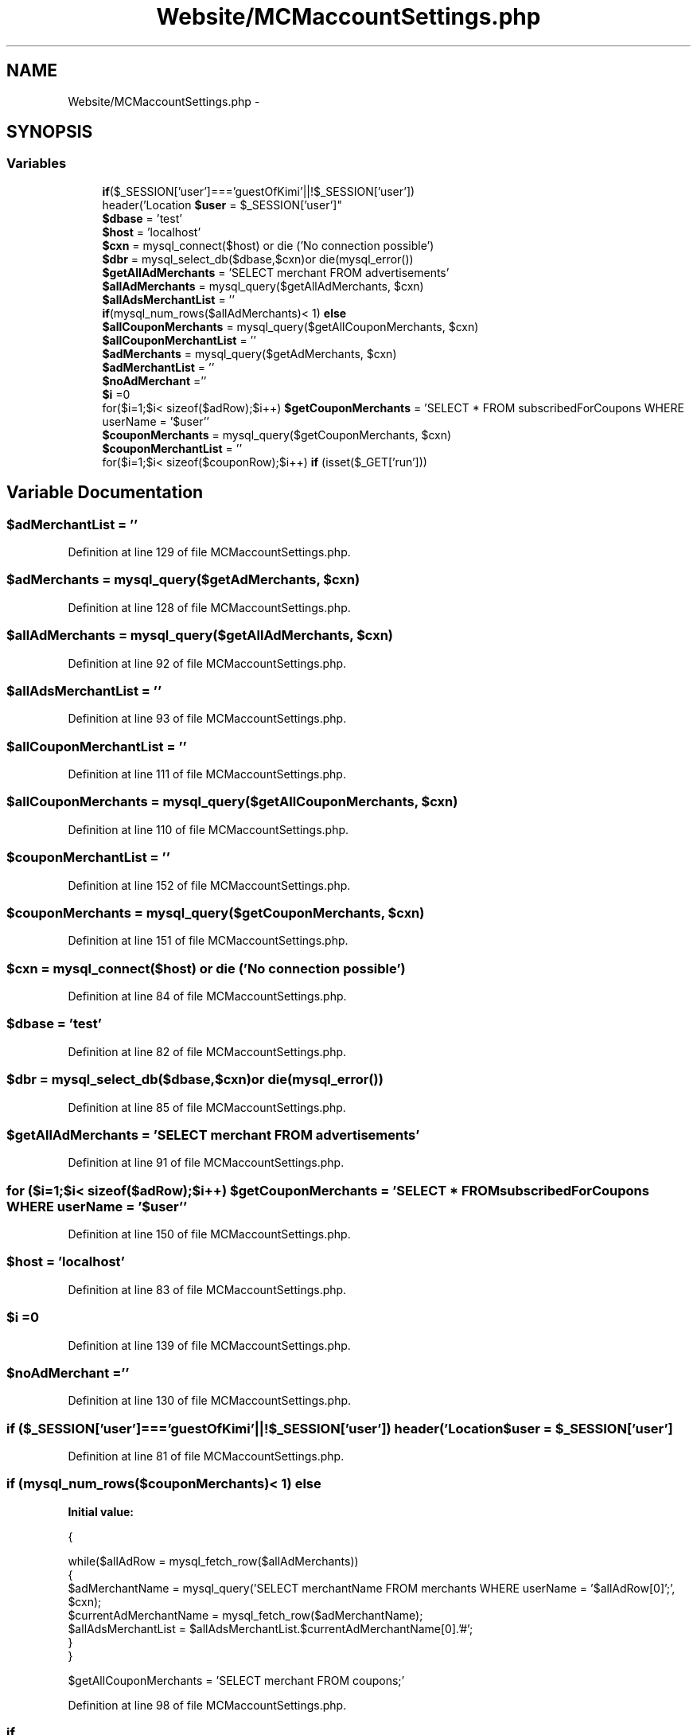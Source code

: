 .TH "Website/MCMaccountSettings.php" 3 "Thu Feb 21 2013" "Version 01" "MCMProject" \" -*- nroff -*-
.ad l
.nh
.SH NAME
Website/MCMaccountSettings.php \- 
.SH SYNOPSIS
.br
.PP
.SS "Variables"

.in +1c
.ti -1c
.RI "\fBif\fP($_SESSION['user']==='guestOfKimi'||!$_SESSION['user']) 
.br
header('Location \fB$user\fP = $_SESSION['user']"
.br
.ti -1c
.RI "\fB$dbase\fP = 'test'"
.br
.ti -1c
.RI "\fB$host\fP = 'localhost'"
.br
.ti -1c
.RI "\fB$cxn\fP = mysql_connect($host) or die ('No connection possible')"
.br
.ti -1c
.RI "\fB$dbr\fP = mysql_select_db($dbase,$cxn)or die(mysql_error())"
.br
.ti -1c
.RI "\fB$getAllAdMerchants\fP = 'SELECT merchant FROM advertisements'"
.br
.ti -1c
.RI "\fB$allAdMerchants\fP = mysql_query($getAllAdMerchants, $cxn)"
.br
.ti -1c
.RI "\fB$allAdsMerchantList\fP = ''"
.br
.ti -1c
.RI "\fBif\fP(mysql_num_rows($allAdMerchants)< 1) \fBelse\fP"
.br
.ti -1c
.RI "\fB$allCouponMerchants\fP = mysql_query($getAllCouponMerchants, $cxn)"
.br
.ti -1c
.RI "\fB$allCouponMerchantList\fP = ''"
.br
.ti -1c
.RI "\fB$adMerchants\fP = mysql_query($getAdMerchants, $cxn)"
.br
.ti -1c
.RI "\fB$adMerchantList\fP = ''"
.br
.ti -1c
.RI "\fB$noAdMerchant\fP =''"
.br
.ti -1c
.RI "\fB$i\fP =0"
.br
.ti -1c
.RI "for($i=1;$i< sizeof($adRow);$i++) \fB$getCouponMerchants\fP = 'SELECT * FROM subscribedForCoupons WHERE userName = '$user''"
.br
.ti -1c
.RI "\fB$couponMerchants\fP = mysql_query($getCouponMerchants, $cxn)"
.br
.ti -1c
.RI "\fB$couponMerchantList\fP = ''"
.br
.ti -1c
.RI "for($i=1;$i< sizeof($couponRow);$i++) \fBif\fP (isset($_GET['run']))"
.br
.in -1c
.SH "Variable Documentation"
.PP 
.SS "$adMerchantList = ''"

.PP
Definition at line 129 of file MCMaccountSettings\&.php\&.
.SS "$adMerchants = mysql_query($getAdMerchants, $cxn)"

.PP
Definition at line 128 of file MCMaccountSettings\&.php\&.
.SS "$allAdMerchants = mysql_query($getAllAdMerchants, $cxn)"

.PP
Definition at line 92 of file MCMaccountSettings\&.php\&.
.SS "$allAdsMerchantList = ''"

.PP
Definition at line 93 of file MCMaccountSettings\&.php\&.
.SS "$allCouponMerchantList = ''"

.PP
Definition at line 111 of file MCMaccountSettings\&.php\&.
.SS "$allCouponMerchants = mysql_query($getAllCouponMerchants, $cxn)"

.PP
Definition at line 110 of file MCMaccountSettings\&.php\&.
.SS "$couponMerchantList = ''"

.PP
Definition at line 152 of file MCMaccountSettings\&.php\&.
.SS "$couponMerchants = mysql_query($getCouponMerchants, $cxn)"

.PP
Definition at line 151 of file MCMaccountSettings\&.php\&.
.SS "$cxn = mysql_connect($host) or die ('No connection possible')"

.PP
Definition at line 84 of file MCMaccountSettings\&.php\&.
.SS "$dbase = 'test'"

.PP
Definition at line 82 of file MCMaccountSettings\&.php\&.
.SS "$dbr = mysql_select_db($dbase,$cxn)or die(mysql_error())"

.PP
Definition at line 85 of file MCMaccountSettings\&.php\&.
.SS "$getAllAdMerchants = 'SELECT merchant FROM advertisements'"

.PP
Definition at line 91 of file MCMaccountSettings\&.php\&.
.SS "for ($i=1;$i< sizeof($adRow);$i++) $getCouponMerchants = 'SELECT * FROM subscribedForCoupons WHERE userName = '$user''"

.PP
Definition at line 150 of file MCMaccountSettings\&.php\&.
.SS "$host = 'localhost'"

.PP
Definition at line 83 of file MCMaccountSettings\&.php\&.
.SS "$i =0"

.PP
Definition at line 139 of file MCMaccountSettings\&.php\&.
.SS "$noAdMerchant =''"

.PP
Definition at line 130 of file MCMaccountSettings\&.php\&.
.SS "\fBif\fP ($_SESSION['user']==='guestOfKimi'||!$_SESSION['user']) header('Location $user = $_SESSION['user']"

.PP
Definition at line 81 of file MCMaccountSettings\&.php\&.
.SS "\fBif\fP (mysql_num_rows($couponMerchants)< 1) else"
\fBInitial value:\fP
.PP
.nf
{
       
       while($allAdRow = mysql_fetch_row($allAdMerchants))
       {
           $adMerchantName = mysql_query('SELECT merchantName FROM merchants WHERE userName = '$allAdRow[0]';', $cxn);
           $currentAdMerchantName = mysql_fetch_row($adMerchantName);
           $allAdsMerchantList = $allAdsMerchantList\&.$currentAdMerchantName[0]\&.'#';
       }
   }
   
   
   $getAllCouponMerchants = 'SELECT merchant FROM coupons;'
.fi
.PP
Definition at line 98 of file MCMaccountSettings\&.php\&.
.SS "if"
\fBInitial value:\fP
.PP
.nf
{
       
       while($allCouponRow = mysql_fetch_row($allCouponMerchants))
       {
           $couponMerchantName = mysql_query('SELECT merchantName FROM merchants WHERE userName = '$allCouponRow[0]';', $cxn);
           $currentCouponMerchantName = mysql_fetch_row($couponMerchantName);
           $allCouponMerchantList = $allCouponMerchantList\&.$currentCouponMerchantName[0]\&.'#';
       }
   }
   
   
   $getAdMerchants = 'SELECT * FROM subscribedForAds WHERE userName = '$user''
.fi
.PP
Definition at line 175 of file MCMaccountSettings\&.php\&.
.SH "Author"
.PP 
Generated automatically by Doxygen for MCMProject from the source code\&.
